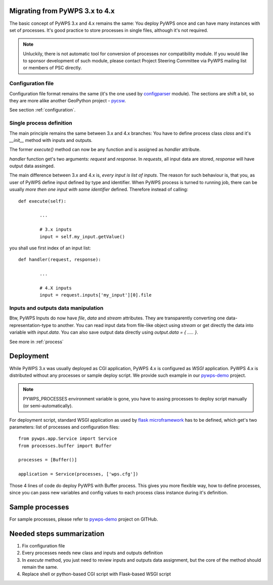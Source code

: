 .. _migration:

Migrating from PyWPS 3.x to 4.x
===============================

The basic concept of PyWPS 3.x and 4.x remains the same: You deploy PyWPS once
and can have many instances with set of processes. It's good practice to store
processes in single files, although it's not required. 

.. note:: Unluckily, there is not automatic tool for conversion of processes nor
        compatibility module. If you would like to sponsor development of such
        module, please contact Project Steering Committee via PyWPS mailing list
        or members of PSC directly.

Configuration file
-------------------
Configuration file format remains the same (it's the one used by `configparser <https://docs.python.org/3.6/library/configparser.html>`_ module). The sections are shift a bit, so they
are more alike another GeoPython project - `pycsw <http://pycsw.org>`_.

See section :ref:`configuration`.

Single process definition
-------------------------
The main principle remains the same between 3.x and 4.x branches: You have to
define process class `class` and it's `__init__` method with inputs and outputs.

The former `execute()` method can now be any function and is assigned as
`handler` attribute.

`handler` function get's two arguments: `request` and `response`. In `requests`,
all input data are stored, `response` will have output data assinged.

The main difference between 3.x and 4.x is, *every input is list of inputs*. The
reason for such behaviour is, that you, as user of PyWPS define input defined by
type and identifier. When PyWPS process is turned to running job, there can be
usually *more then one input with same identifier* defined. Therefore instead of
calling::

    def execute(self):

            ...

            # 3.x inputs
            input = self.my_input.getValue()

you shall use first index of an input list::

    def handler(request, response):

            ... 

            # 4.X inputs
            input = request.inputs['my_input'][0].file

Inputs and outputs data manipulation
------------------------------------
Btw, PyWPS Inputs do now have `file`, `data` and `stream` attributes. They are
transparently converting one data-representation-type to another. You can read
input data from file-like object using `stream` or get directly the data into
variable with `input.data`. You can also save output data directly using
`output.data = { ..... }`.

See more in :ref:`process`

Deployment
==========
While PyWPS 3.x was usually deployed as CGI application, PyWPS 4.x is configured
as `WSGI` application. PyWPS 4.x is distributed without any processes or sample
deploy script. We provide such example in our `pywps-demo
<http://github.com/geopython/pywps-demo>`_ project.

.. note:: PYWPS_PROCESSES environment variable is gone, you have to assing
        processes to deploy script manually (or semi-automatically).

For deployment script, standard WSGI application as used by `flask
microframework <http://flask.pocoo.org/>`_ has to be defined, which get's
two parameters: list of processes and configuration files::

    from pywps.app.Service import Service
    from processes.buffer import Buffer

    processes = [Buffer()]

    application = Service(processes, ['wps.cfg'])

Those 4 lines of code do deploy PyWPS with Buffer process. This gives you more
flexible way, how to define processes, since you can pass new variables and
config values to each process class instance during it's definition.

Sample processes
================
For sample processes, please refer to `pywps-demo
<http://github.com/geopython/pywps-demo>`_ project on GITHub.

Needed steps summarization
==========================

#. Fix configuration file
#. Every processes needs new class and inputs and outputs definition
#. In `execute` method, you just need to review inputs and outputs data
   assignment, but the core of the method should remain the same.
#. Replace shell or python-based CGI script with Flask-based WSGI script
